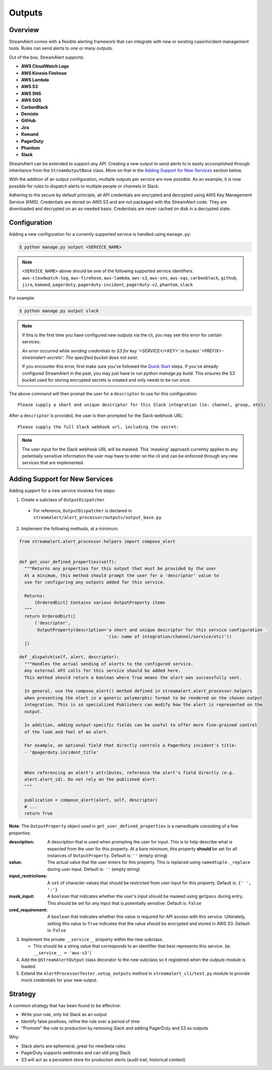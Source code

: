 Outputs
=======

Overview
--------

StreamAlert comes with a flexible alerting framework that can integrate with new or existing case/incident management tools. Rules can send alerts to one or many outputs.

Out of the box, StreamAlert supports:

* **AWS CloudWatch Logs**
* **AWS Kinesis Firehose**
* **AWS Lambda**
* **AWS S3**
* **AWS SNS**
* **AWS SQS**
* **CarbonBlack**
* **Demisto**
* **GitHub**
* **Jira**
* **Komand**
* **PagerDuty**
* **Phantom**
* **Slack**

StreamAlert can be extended to support any API. Creating a new output to send alerts to is easily accomplished through inheritance from the ``StreamOutputBase`` class. More on that in the `Adding Support for New Services`_ section below.

With the addition of an output configuration, multiple outputs per service are now possible.
As an example, it is now possible for rules to dispatch alerts to multiple people or channels in Slack.

Adhering to the secure by default principle, all API credentials are encrypted and decrypted using AWS Key Management Service (KMS).
Credentials are stored on AWS S3 and are not packaged with the StreamAlert code. They are downloaded and decrypted on an as-needed basis.
Credentials are never cached on disk in a decrypted state.

Configuration
-------------

Adding a new configuration for a currently supported service is handled using ``manage.py``:


.. code-block:: bash

  $ python manage.py output <SERVICE_NAME>

.. note::

  ``<SERVICE_NAME>`` above should be one of the following supported service identifiers.
  ``aws-cloudwatch-log``, ``aws-firehose``, ``aws-lambda``, ``aws-s3``, ``aws-sns``, ``aws-sqs``,
  ``carbonblack``, ``github``, ``jira``, ``komand``, ``pagerduty``, ``pagerduty-incident``,
  ``pagerduty-v2``, ``phantom``, ``slack``

For example:

.. code-block:: bash

  $ python manage.py output slack

.. note::

  If this is the first time you have configured new outputs via the cli, you may see this error for certain services:

  `An error occurred while sending credentials to S3 for key '<SERVICE>/<KEY>' in bucket '<PREFIX>-streamalert-secrets': The specified bucket does not exist`.

  If you encounter this error, first make sure you've followed the `Quick Start <getting-started.html#quick-start>`_ steps.
  If you've already configured StreamAlert in the past, you may just have to run `python manage.py build`.
  This ensures the S3 bucket used for storing encrypted secrets is created and only needs to be run once.

The above command will then prompt the user for a ``descriptor`` to use for this configuration::

 Please supply a short and unique descriptor for this Slack integration (ie: channel, group, etc):

After a ``descriptor`` is provided, the user is then prompted for the Slack webhook URL::

 Please supply the full Slack webhook url, including the secret:

.. note:: The user input for the Slack webhook URL will be masked. This 'masking' approach currently applies to any potentially sensitive information the user may have to enter on the cli and can be enforced through any new services that are implemented.

Adding Support for New Services
-------------------------------

Adding support for a new service involves five steps:

1. Create a subclass of ``OutputDispatcher``

  - For reference, ``OutputDispatcher`` is declared in ``streamalert/alert_processor/outputs/output_base.py``

2. Implement the following methods, at a minimum:

.. code-block:: python

  from streamalert.alert_processor.helpers import compose_alert


  def get_user_defined_properties(self):
    """Returns any properties for this output that must be provided by the user
    At a minimum, this method should prompt the user for a 'descriptor' value to
    use for configuring any outputs added for this service.

    Returns:
        [OrderedDict] Contains various OutputProperty items
    """
    return OrderedDict([
        ('descriptor',
         OutputProperty(description='a short and unique descriptor for this service configuration '
                                    '(ie: name of integration/channel/service/etc)'))
    ])

  def _dispatch(self, alert, descriptor):
    """Handles the actual sending of alerts to the configured service.
    Any external API calls for this service should be added here.
    This method should return a boolean where True means the alert was successfully sent.

    In general, use the compose_alert() method defined in streamalert.alert_processor.helpers
    when presenting the alert in a generic polymorphic format to be rendered on the chosen output
    integration. This is so specialized Publishers can modify how the alert is represented on the
    output.

    In addition, adding output-specific fields can be useful to offer more fine-grained control
    of the look and feel of an alert.

    For example, an optional field that directly controls a PagerDuty incident's title:
    - '@pagerduty.incident_title'


    When referencing an alert's attributes, reference the alert's field directly (e.g.
    alert.alert_id). Do not rely on the published alert.
    """

    publication = compose_alert(alert, self, descriptor)
    # ...
    return True

**Note**: The ``OutputProperty`` object used in ``get_user_defined_properties`` is a namedtuple consisting of a few properties:

:description:
 A description that is used when prompting the user for input. This is to help describe what is expected from the user for this property.
 At a bare minimum, this property **should** be set for all instances of ``OutputProperty``.
 Default is: ``''`` (empty string)
:value:
 The actual value that the user enters for this property. This is replaced using ``namedtuple._replace`` during user input.
 Default is: ``''`` (empty string)
:input_restrictions:
 A ``set`` of character values that should be restricted from user input for this property.
 Default is: ``{' ', ':'}``
:mask_input:
 A ``boolean`` that indicates whether the user's input should be masked using ``getpass`` during entry. This should be set for any input that is potentially sensitive.
 Default is: ``False``
:cred_requirement:
 A ``boolean`` that indicates whether this value is required for API access with this service. Ultimately, setting this value to ``True`` indicates
 that the value should be encrypted and stored in AWS S3.
 Default is: ``False``


3. Implement the private ``__service__`` property within the new subclass.

   - This should be a string value that corresponds to an identifier that best represents this service. (ie: ``__service__ = 'aws-s3'``)

4. Add the ``@StreamAlertOutput`` class decorator to the new subclass so it registered when the `outputs` module is loaded.

5. Extend the ``AlertProcessorTester.setup_outputs`` method in ``streamalert_cli/test.py`` module to provide mock credentials for your new output.

Strategy
--------

A common strategy that has been found to be effective:

* Write your rule, only list Slack as an output
* Identify false positives, refine the rule over a period of time
* "Promote" the rule to production by removing Slack and adding PagerDuty and S3 as outputs

Why:

* Slack alerts are ephemeral, great for new/beta rules
* PagerDuty supports webhooks and can still ping Slack
* S3 will act as a persistent store for production alerts (audit trail, historical context)
